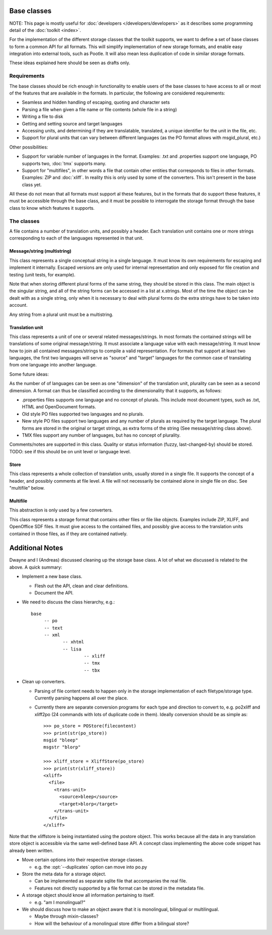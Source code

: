 
.. _base_classes:

Base classes
************
NOTE: This page is mostly useful for :doc:`developers
</developers/developers>` as it describes some programming detail of the
:doc:`toolkit <index>`.

For the implementation of the different storage classes that the toolkit
supports, we want to define a set of base classes to form a common API for all
formats. This will simplify implementation of new storage formats, and enable
easy integration into external tools, such as Pootle. It will also mean less
duplication of code in similar storage formats.

These ideas explained here should be seen as drafts only.

.. _base_classes#requirements:

Requirements
============
The base classes should be rich enough in functionality to enable users of the
base classes to have access to all or most of the features that are available
in the formats. In particular, the following are considered requirements:

* Seamless and hidden handling of escaping, quoting and character sets
* Parsing a file when given a file name or file contents (whole file in a
  string)
* Writing a file to disk
* Getting and setting source and target languages
* Accessing units, and determining if they are translatable, translated, a
  unique identifier for the unit in the file, etc.
* Support for plural units that can vary between different languages (as the PO
  format allows with msgid_plural, etc.)

Other possibilities:

* Support for variable number of languages in the format. Examples: .txt and
  .properties support one language, PO supports two, :doc:`tmx` supports many.
* Support for "multifiles", in other words a file that contain other entities
  that corresponds to files in other formats. Examples: ZIP and
  :doc:`xliff`. In reality this is only used by some of the converters. This
  isn't present in the base class yet.

All these do not mean that all formats must support al these features, but in
the formats that do support these features, it must be accessible through the
base class, and it must be possible to interrogate the storage format through
the base class to know which features it supports.

.. _base_classes#the_classes:

The classes
===========
A file contains a number of translation units, and possibly a header. Each
translation unit contains one or more strings corresponding to each of the
languages represented in that unit.

.. _base_classes#message/string_multistring:

Message/string (multistring)
----------------------------
This class represents a single conceptual string in a single language. It must
know its own requirements for escaping and implement it internally. Escaped
versions are only used for internal representation and only exposed for file
creation and testing (unit tests, for example).

Note that when storing different plural forms of the same string, they should
be stored in this class. The main object is the singular string, and all of the
string forms can be accessed in a list at x.strings. Most of the time the
object can be dealt with as a single string, only when it is necessary to deal
with plural forms do the extra strings have to be taken into account.

Any string from a plural unit must be a multistring.

.. _base_classes#translation_unit:

Translation unit
----------------
This class represents a unit of one or several related messages/strings. In
most formats the contained strings will be translations of some original
message/string. It must associate a language value with each message/string. It
must know how to join all contained messages/strings to compile a valid
representation. For formats that support at least two languages, the first two
languages will serve as "source" and "target" languages for the common case of
translating from one language into another language.

Some future ideas:

As the number of of languages can be seen as one "dimension" of the translation
unit, plurality can be seen as a second dimension. A format can thus be
classified according to the dimensionality that it supports, as follows:

* .properties files supports one language and no concept of plurals. This
  include most document types, such as .txt, HTML and OpenDocument formats.
* Old style PO files supported two languages and no plurals.
* New style PO files support two languages and any number of plurals as
  required by the target language. The plural forms are stored in the original
  or target strings, as extra forms of the string (See message/string class
  above).
* TMX files support any number of languages, but has no concept of plurality.

Comments/notes are supported in this class. Quality or status information
(fuzzy, last-changed-by) should be stored. TODO: see if this should be on unit
level or language level.

.. _base_classes#store:

Store
-----
This class represents a whole collection of translation units, usually stored
in a single file. It supports the concept of a header, and possibly comments at
file level. A file will not necessarily be contained alone in single file on
disc. See "multifile" below.

.. _base_classes#multifile:

Multifile
---------
This abstraction is only used by a few converters.

This class represents a storage format that contains other files or file like
objects. Examples include ZIP, XLIFF, and OpenOffice SDF files. It must
give access to the contained files, and possibly give access to the translation
units contained in those files, as if they are contained natively.

.. _base_classes#additional_notes:

Additional Notes
****************

Dwayne and I (Andreas) discussed cleaning up the storage base class.  A lot of
what we discussed is related to the above.  A quick summary:

* Implement a new base class.

  * Flesh out the API, clean and clear definitions.
  * Document the API.

* We need to discuss the class hierarchy, e.g.::

    base
         -- po
         -- text
         -- xml
                -- xhtml
                -- lisa
                        -- xliff
                        -- tmx
                        -- tbx

* Clean up converters.

  * Parsing of file content needs to happen only in the storage implementation
    of each filetype/storage type. Currently parsing happens all over the
    place.
  * Currently there are separate conversion programs for each type and
    direction to convert to, e.g. po2xliff and xliff2po (24 commands with lots
    of duplicate code in them). Ideally conversion should be as simple as::

      >>> po_store = POStore(filecontent)
      >>> print(str(po_store))
      msgid "bleep"
      msgstr "blorp"
       
      >>> xliff_store = XliffStore(po_store)
      >>> print(str(xliff_store))
      <xliff>
        <file>
          <trans-unit>
            <source>bleep</source>
            <target>blorp</target>
          </trans-unit>
        </file>
      </xliff>

Note that the xliffstore is being instantiated using the postore object.  This
works because all the data in any translation store object is accessible via
the same well-defined base API.  A concept class implementing the above code
snippet has already been written.

* Move certain options into their respective storage classes.

  * e.g. the :opt:`--duplicates` option can move into po.py

* Store the meta data for a storage object.

  * Can be implemented as separate sqlite file that accompanies the real file.
  * Features not directly supported by a file format can be stored in the
    metadata file.

* A storage object should know all information pertaining to itself.

  * e.g. "am I monolingual?"

* We should discuss how to make an object aware that it is monolingual,
  bilingual or multilingual.

  * Maybe through mixin-classes?
  * How will the behaviour of a monolingual store differ from a bilingual
    store?
